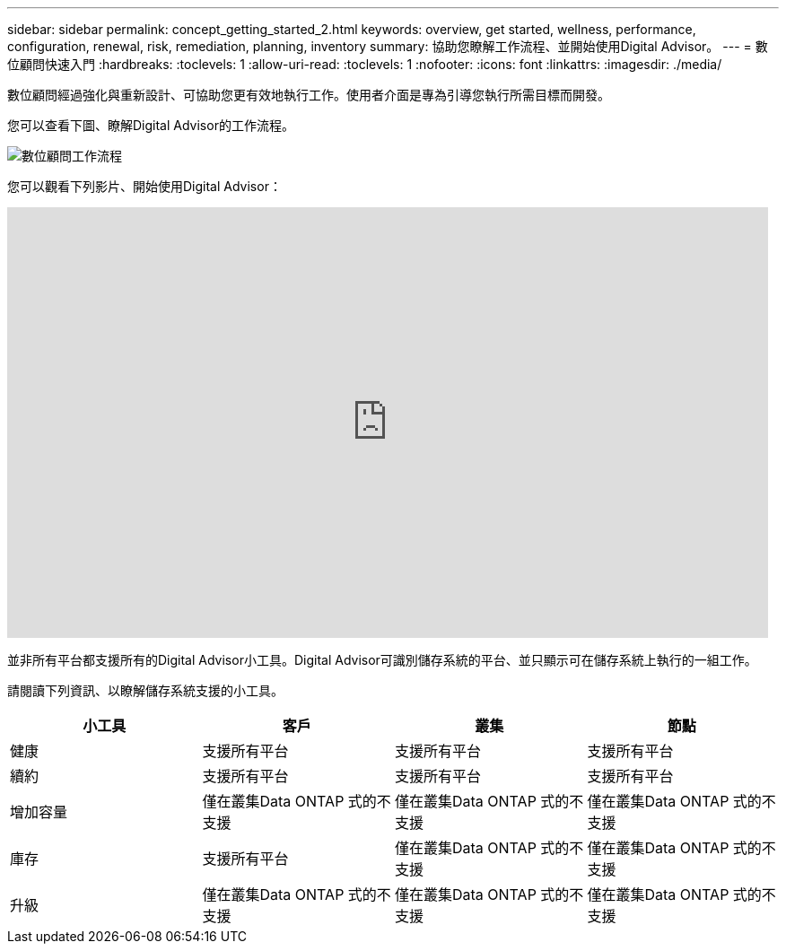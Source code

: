 ---
sidebar: sidebar 
permalink: concept_getting_started_2.html 
keywords: overview, get started, wellness, performance, configuration, renewal, risk, remediation, planning, inventory 
summary: 協助您瞭解工作流程、並開始使用Digital Advisor。 
---
= 數位顧問快速入門
:hardbreaks:
:toclevels: 1
:allow-uri-read: 
:toclevels: 1
:nofooter: 
:icons: font
:linkattrs: 
:imagesdir: ./media/


[role="lead"]
數位顧問經過強化與重新設計、可協助您更有效地執行工作。使用者介面是專為引導您執行所需目標而開發。

您可以查看下圖、瞭解Digital Advisor的工作流程。

image:activeiq2_workflow.png["數位顧問工作流程"]

您可以觀看下列影片、開始使用Digital Advisor：

video::rEPtldosjWM[youtube,width=848,height=480]
並非所有平台都支援所有的Digital Advisor小工具。Digital Advisor可識別儲存系統的平台、並只顯示可在儲存系統上執行的一組工作。

請閱讀下列資訊、以瞭解儲存系統支援的小工具。

[cols="4*"]
|===
| *小工具* | *客戶* | *叢集* | *節點* 


| 健康 | 支援所有平台 | 支援所有平台 | 支援所有平台 


| 續約 | 支援所有平台 | 支援所有平台 | 支援所有平台 


| 增加容量 | 僅在叢集Data ONTAP 式的不支援 | 僅在叢集Data ONTAP 式的不支援 | 僅在叢集Data ONTAP 式的不支援 


| 庫存 | 支援所有平台 | 僅在叢集Data ONTAP 式的不支援 | 僅在叢集Data ONTAP 式的不支援 


| 升級 | 僅在叢集Data ONTAP 式的不支援 | 僅在叢集Data ONTAP 式的不支援 | 僅在叢集Data ONTAP 式的不支援 
|===